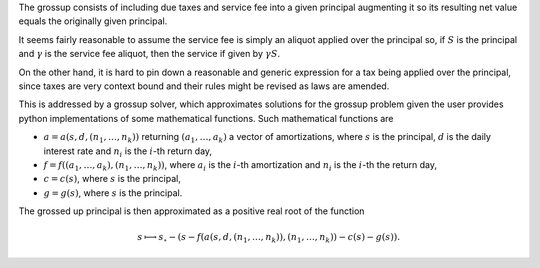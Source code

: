The grossup consists of including due taxes and service fee into a given
principal augmenting it so its resulting net value equals the originally given
principal.

It seems fairly reasonable to assume the service fee is simply an aliquot
applied over the principal so, if :math:`S` is the principal and :math:`\gamma` is
the service fee aliquot, then the service if given by :math:`\gamma S`.

On the other hand, it is hard to pin down a reasonable and generic expression
for a tax being applied over the principal, since taxes are very context bound
and their rules might be revised as laws are amended.

This is addressed by a grossup solver, which approximates solutions
for the grossup problem given the user provides python implementations of some
mathematical functions. Such mathematical functions are

*   :math:`a = a(s, d, (n_1,\ldots,n_k))` returning :math:`(a_1,\ldots,a_k)` a
    vector of amortizations, where :math:`s` is the principal, :math:`d` is the
    daily interest rate and :math:`n_i` is the :math:`i`-th return day,
*   :math:`f = f((a_1,\ldots,a_k), (n_1,\ldots,n_k))`, where :math:`a_i`
    is the :math:`i`-th amortization and :math:`n_i` is the :math:`i`-th the
    return day,
*   :math:`c = c(s)`, where :math:`s` is the principal,
*   :math:`g = g(s)`, where :math:`s` is the principal.

The grossed up principal is then approximated as a positive real root of the
function

.. math::

    s \longmapsto
    s_\circ
    - (s - f(a(s, d, (n_1,\ldots,n_k)), (n_1,\ldots,n_k))
    - c(s)
    - g(s)).
